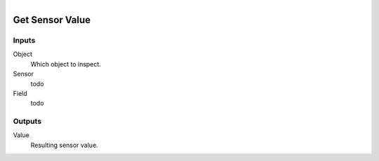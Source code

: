 .. figure:: /images/logic_nodes/logic/bricks/ln-get_sensor_value.png
   :align: right
   :width: 215
   :alt: Get Sensor Value Node

.. _ln-get_sensor_value:

==============================
Get Sensor Value
==============================

Inputs
++++++++++++++++++++++++++++++

Object
   Which object to inspect.

Sensor
   todo

Field
   todo

Outputs
++++++++++++++++++++++++++++++

Value
   Resulting sensor value.
